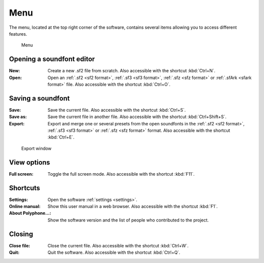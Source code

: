 .. _menu:

Menu
====

The menu, located at the top right corner of the software, contains several items allowing you to access different features.


.. figure:: images/menu.png

   Menu


.. _menu open:

Opening a soundfont editor
--------------------------

:New: Create a new .sf2 file from scratch.
  Also accessible with the shortcut :kbd:`Ctrl+N`.
:Open: Open an :ref:`.sf2 <sf2 format>`, :ref:`.sf3 <sf3 format>`, :ref:`.sfz <sfz format>` or :ref:`.sfArk <sfark format>` file.
  Also accessible with the shortcut :kbd:`Ctrl+O`.


.. _menu save:

Saving a soundfont
------------------

:Save: Save the current file.
  Also accessible with the shortcut :kbd:`Ctrl+S`.
:Save as: Save the current file in another file.
  Also accessible with the shortcut :kbd:`Ctrl+Shift+S`.
:Export: Export and merge one or several presets from the open soundfonts in the :ref:`.sf2 <sf2 format>`, :ref:`.sf3 <sf3 format>` or :ref:`.sfz <sfz format>` format.
  Also accessible with the shortcut :kbd:`Ctrl+E`.


.. figure:: images/export.png

   Export window


.. _menu view:

View options
------------

:Full screen: Toggle the full screen mode.
  Also accessible with the shortcut :kbd:`F11`.


.. _menu shortcuts:

Shortcuts
---------

:Settings: Open the software :ref:`settings <settings>`.
:Online manual: Show this user manual in a web browser.
  Also accessible with the shortcut :kbd:`F1`.
:About Polyphone…: Show the software version and the list of people who contributed to the project.


.. _menu close:

Closing
-------

:Close file: Close the current file.
  Also accessible with the shortcut :kbd:`Ctrl+W`.
:Quit: Quit the software.
  Also accessible with the shortcut :kbd:`Ctrl+Q`.
